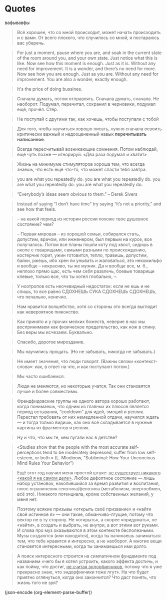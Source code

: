 * Quotes

  вафывавфы
  
  #+BEGIN_QUOTE
  Всё хорошее, что со мной происходит, может начать происходить и с
  вами. От всего плохого, что случилось со мной, я постараюсь вас
  уберечь.
  #+END_QUOTE
  
  #+BEGIN_QUOTE
   For just a moment, pause where you are, and soak in the current
  state of the room around you, and your own state. Just notice what
  this is like.  Now see how this moment is enough. Just as it
  is. Without any need for improvement. It is a wonder, and there’s no
  need for more.  Now see how you are enough. Just as you are. Without
  any need for improvement. You are also a wonder, exactly enough.
  #+END_QUOTE
  
  #+BEGIN_QUOTE
  It's the price of doing bussines.
  #+END_QUOTE
  
  #+BEGIN_QUOTE
  Сначала думать, потом отправлять. Сначала думать, сначала. Не
  наоборот. Подумал, перечитал, сохранил в черновики, подумал ещё,
  прочёл. Стёр.
  #+END_QUOTE
  
  #+BEGIN_QUOTE
  Не поступай с другими так, как хочешь, чтобы поступали с тобой
  #+END_QUOTE
  
  #+BEGIN_QUOTE
  Для того, чтобы научиться хорошо писать, нужно сначала освоить
  критически важный и недооцененный навык *перечитывать написанное*.
  #+END_QUOTE
  
  #+BEGIN_QUOTE
  Всегда пересчитывай возникающие сомнения. Потом наблюдай, ещё чуть
  позже — игнорируй. «Два раза подумал и хватит»
  #+END_QUOTE
  
  #+BEGIN_QUOTE
  Жизнь на минимуме стимуляторов хороша тем, что всегда знаешь, что
  есть ещё что-то, что может спасти тебя завтра.
  #+END_QUOTE
  
  #+BEGIN_QUOTE
  you are what you repeatedly do. you are what you repeatedly do. you
  are what you repeatedly do. you are what you repeatedly do.
  #+END_QUOTE
  
  #+BEGIN_QUOTE
  “Everybody’s ideas seem obvious to them.” – Derek Sivers
  #+END_QUOTE
  #+BEGIN_QUOTE
  Instead of saying “I don’t have time” try saying “it’s not a
  priority,” and see how that feels.
  #+END_QUOTE
  
  #+BEGIN_QUOTE
  -- на какой период из истории россии похоже твое душевное состояние? чем?
			
  -- Первая мировая -- из хорошей семьи, собирался стать, допустим,
  врачом, или инженером, был первым на курсе, все получалось. Потом
  все планы пошли коту под хвост, сидишь в окопе с товарищами, самыми
  разными по происхождению, костерчик горит, ужин готовится, тепло,
  травишь, допустим, байки, ржешь, ибо хрен ли унывать и жаловаться,
  это некомильфо и вообще -- некрасиво, ты же мужик. Да и вообще все,
  м. б., неплохо прямо щас, есть чем себя развлечь, боевые товарищи
  клевые, только все, что ты хотел глобально, --.
  #+END_QUOTE
  
  #+BEGIN_QUOTE
  У ноотропов есть неочевидный недостаток: если не ешь и не спишь, то
  все равно СДОХНЕШЬ СУКА СДОХНЕШЬ СДОХНЕШЬ, что печально, конечно.
  #+END_QUOTE
  
  #+BEGIN_QUOTE
  Нам нравится волшебство, хотя со стороны это всегда выглядит как
  невероятное пижонство.
  #+END_QUOTE
  
  #+BEGIN_QUOTE
  Как принято и у прочих мелких божеств, неверие в нас мы воспринимаем
  как физическое предательство, как нож в спину. Без веры мы
  исчезаем. Буквально.
  #+END_QUOTE
  
  #+BEGIN_QUOTE
  Спасибо, дорогое мироздание.
  #+END_QUOTE
  
  #+BEGIN_QUOTE
  Мы научились прощать. (Но не забывать, никогда не забывать.)
  #+END_QUOTE
  
  #+BEGIN_QUOTE
  Не имеет значения, что люди говорят. (Важны связки «контекст-слова»:
  как, в ответ на что, и как поступают потом.)
  #+END_QUOTE
  
  #+BEGIN_QUOTE
  Мы часто ошибаемся.
  #+END_QUOTE
  
  #+BEGIN_QUOTE
  Люди не меняются, но некоторые учатся. Так они становятся лучше и
  более совместимы.
  #+END_QUOTE
  
  #+BEGIN_QUOTE
  Френдфидовские группы на одного автора хорошо работают, когда
  понимаешь, что одним из главных их плюсов является период остывания,
  “cooldown” для идей, эмоций и реплик. Перестал требовать от них
  немедленной отдачи, научился ждать — и тогда только видишь, как оно
  всё складывается в нужные картины из фрагментов и реплик.
  #+END_QUOTE
  
  #+BEGIN_QUOTE
  Ну и что, что мы те, кем пугали нас в детстве?
  #+END_QUOTE
  
  #+BEGIN_QUOTE
  «Studies show that the people with the most accurate
  self-perceptions tend to be moderately depressed, suffer from low
  self-esteem, or both.» (L. Mlodinow, "Subliminal: How Your
  Unconcious Mind Rules Your Behavior")
  #+END_QUOTE
  
  #+BEGIN_QUOTE
  Ещё этот год научил меня простой штуке: _не существует никакого
  «какой я на самом деле»_. Любое дефолтное состояние — лишь набор
  установок, накопившийся за время развития и воспитания, плюс
  ограничения генотипа/фенотипа (метаболизм, энергообмен, всё
  это). Никакого потенциала, кроме собственных желаний, у меня нет.
  #+END_QUOTE
  
  #+BEGIN_QUOTE
  Поэтому всякие призывы «открыть своё призвание» и «найти своё
  истинное я» — они такие, обманчиво-лгущие, потому что вектор не в ту
  сторону. Не «открыть», а скорее «придумать», не «найти», а создать и
  выбрать, не внутри, а вот этими вот руками. И слова про муз
  оказываются в этом контексте бесполезными. Музы создаются (или
  находятся), когда ты начинаешь заниматься тем, что тебе нравится и
  интересно, а не наоборот. А многие вещи становятся интересными,
  когда ты занимаешься ими долго.
  #+END_QUOTE
  
  #+BEGIN_QUOTE
  А поиск интересного строится на симпатичном фундаменте под названием
  «чего бы я хотел устроить, какого эффекта достичь, и как пойму, что
  достиг, _не считая эндорфинчиков_, потому что я уже прекрасно знаю,
  что эндорфинчики тоже лгут». На что будет приятно оглянуться, когда
  оно закончится? Что даст понять, что жизнь того не зря?
  #+END_QUOTE

  (json-encode (org-element-parse-buffer))
